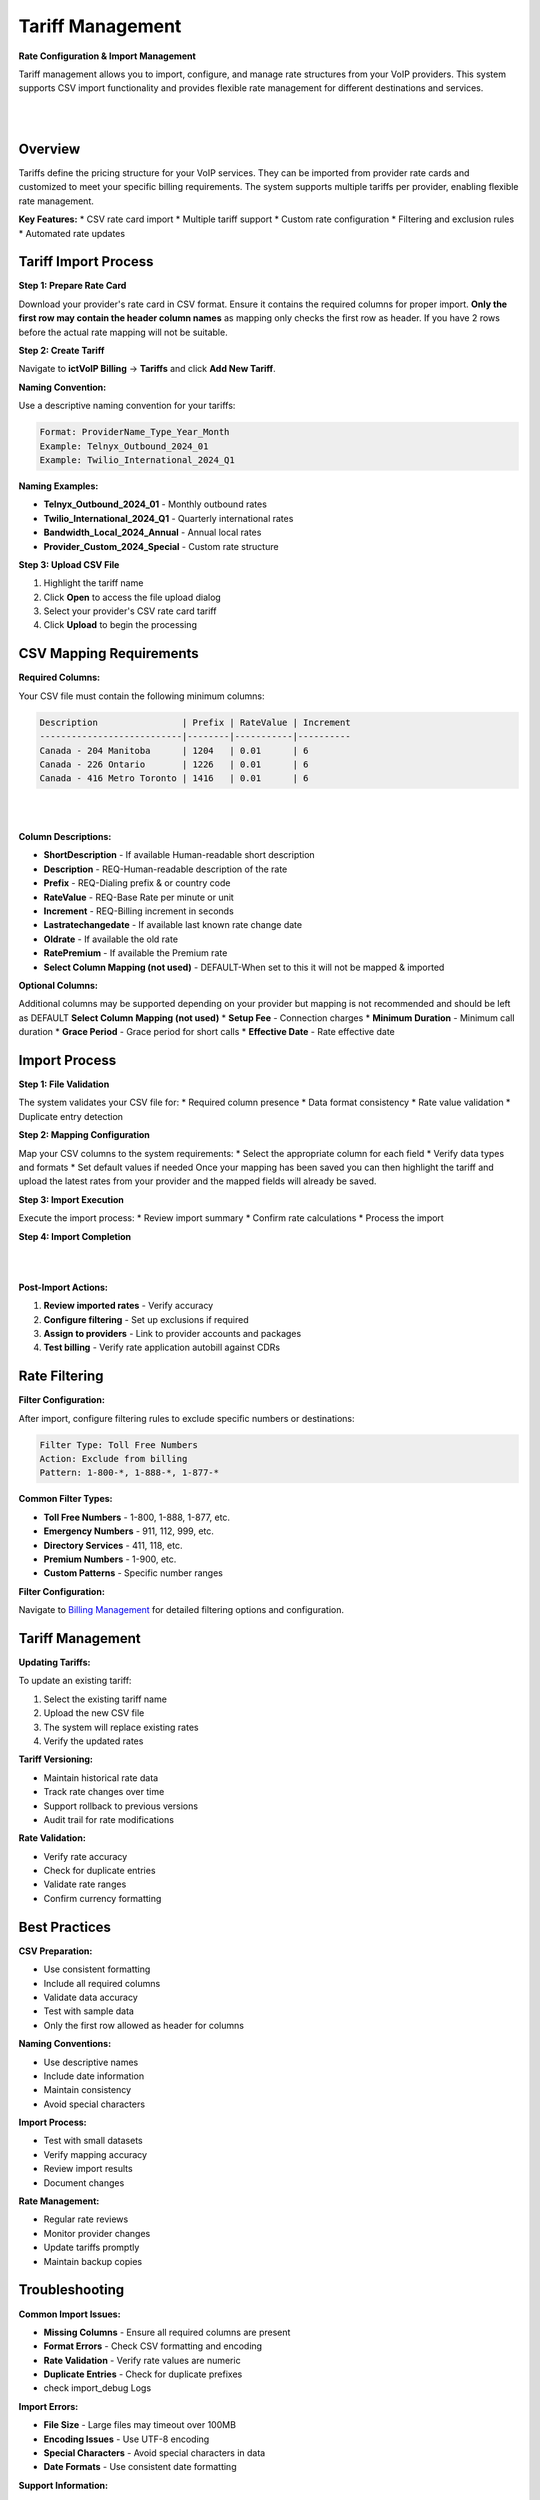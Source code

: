 Tariff Management
================

**Rate Configuration & Import Management**

Tariff management allows you to import, configure, and manage rate structures from your VoIP providers. This system supports CSV import functionality and provides flexible rate management for different destinations and services.

|

.. image:: ../_static/images/admin/billing.png
   :width: 900px
   :align: center
   :alt: Tariff Management Interface
|
Overview
--------

Tariffs define the pricing structure for your VoIP services. They can be imported from provider rate cards and customized to meet your specific billing requirements. The system supports multiple tariffs per provider, enabling flexible rate management.

**Key Features:**
* CSV rate card import
* Multiple tariff support
* Custom rate configuration
* Filtering and exclusion rules
* Automated rate updates

Tariff Import Process
--------------------

**Step 1: Prepare Rate Card**

Download your provider's rate card in CSV format. Ensure it contains the required columns for proper import. **Only the first row may contain the header column names** as mapping only checks the first row as header. If you have 2 rows before the actual rate mapping will not be suitable.

**Step 2: Create Tariff**

Navigate to **ictVoIP Billing** → **Tariffs** and click **Add New Tariff**.

**Naming Convention:**

Use a descriptive naming convention for your tariffs:

.. code-block:: text

   Format: ProviderName_Type_Year_Month
   Example: Telnyx_Outbound_2024_01
   Example: Twilio_International_2024_Q1

**Naming Examples:**

* **Telnyx_Outbound_2024_01** - Monthly outbound rates
* **Twilio_International_2024_Q1** - Quarterly international rates
* **Bandwidth_Local_2024_Annual** - Annual local rates
* **Provider_Custom_2024_Special** - Custom rate structure

**Step 3: Upload CSV File**

1. Highlight the tariff name
2. Click **Open** to access the file upload dialog
3. Select your provider's CSV rate card tariff
4. Click **Upload** to begin the processing

CSV Mapping Requirements
-----------------------

**Required Columns:**

Your CSV file must contain the following minimum columns:

.. code-block:: text

   Description                | Prefix | RateValue | Increment
   ---------------------------|--------|-----------|----------
   Canada - 204 Manitoba      | 1204   | 0.01      | 6
   Canada - 226 Ontario       | 1226   | 0.01      | 6
   Canada - 416 Metro Toronto | 1416   | 0.01      | 6

|

.. image:: ../_static/images/admin/tariff_mapping2.png
   :width: 900px
   :align: center
   :alt: CSV Import Mapping
|

**Column Descriptions:**

* **ShortDescription** - If available Human-readable short description
* **Description** - REQ-Human-readable description of the rate
* **Prefix** - REQ-Dialing prefix & or country code
* **RateValue** - REQ-Base Rate per minute or unit
* **Increment** - REQ-Billing increment in seconds
* **Lastratechangedate** - If available last known rate change date
* **Oldrate** - If available the old rate
* **RatePremium** - If available the Premium rate
* **Select Column Mapping (not used)** - DEFAULT-When set to this it will not be mapped & imported

**Optional Columns:**

Additional columns may be supported depending on your provider but mapping is not recommended and should be left as DEFAULT **Select Column Mapping (not used)**
* **Setup Fee** - Connection charges
* **Minimum Duration** - Minimum call duration
* **Grace Period** - Grace period for short calls
* **Effective Date** - Rate effective date

Import Process
-------------

**Step 1: File Validation**

The system validates your CSV file for:
* Required column presence
* Data format consistency
* Rate value validation
* Duplicate entry detection

**Step 2: Mapping Configuration**

Map your CSV columns to the system requirements:
* Select the appropriate column for each field
* Verify data types and formats
* Set default values if needed
Once your mapping has been saved you can then highlight the tariff and upload the latest rates from your provider and the mapped fields will already be saved.

**Step 3: Import Execution**

Execute the import process:
* Review import summary
* Confirm rate calculations
* Process the import

**Step 4: Import Completion**

|

.. image:: ../_static/images/admin/import_complete.png
   :width: 900px
   :align: center
   :alt: Import Complete
|

**Post-Import Actions:**

1. **Review imported rates** - Verify accuracy
2. **Configure filtering** - Set up exclusions if required
3. **Assign to providers** - Link to provider accounts and packages
4. **Test billing** - Verify rate application autobill against CDRs

Rate Filtering
-------------

**Filter Configuration:**

After import, configure filtering rules to exclude specific numbers or destinations:

.. code-block:: text

   Filter Type: Toll Free Numbers
   Action: Exclude from billing
   Pattern: 1-800-*, 1-888-*, 1-877-*

**Common Filter Types:**

* **Toll Free Numbers** - 1-800, 1-888, 1-877, etc.
* **Emergency Numbers** - 911, 112, 999, etc.
* **Directory Services** - 411, 118, etc.
* **Premium Numbers** - 1-900, etc.
* **Custom Patterns** - Specific number ranges

**Filter Configuration:**

Navigate to `Billing Management <../admin/billing_management.html>`_ for detailed filtering options and configuration.

Tariff Management
----------------

**Updating Tariffs:**

To update an existing tariff:

1. Select the existing tariff name
2. Upload the new CSV file
3. The system will replace existing rates
4. Verify the updated rates

**Tariff Versioning:**

* Maintain historical rate data
* Track rate changes over time
* Support rollback to previous versions
* Audit trail for rate modifications

**Rate Validation:**

* Verify rate accuracy
* Check for duplicate entries
* Validate rate ranges
* Confirm currency formatting

Best Practices
-------------

**CSV Preparation:**

* Use consistent formatting
* Include all required columns
* Validate data accuracy
* Test with sample data
* Only the first row allowed as header for columns

**Naming Conventions:**

* Use descriptive names
* Include date information
* Maintain consistency
* Avoid special characters

**Import Process:**

* Test with small datasets
* Verify mapping accuracy
* Review import results
* Document changes

**Rate Management:**

* Regular rate reviews
* Monitor provider changes
* Update tariffs promptly
* Maintain backup copies

Troubleshooting
--------------

**Common Import Issues:**

* **Missing Columns** - Ensure all required columns are present
* **Format Errors** - Check CSV formatting and encoding
* **Rate Validation** - Verify rate values are numeric
* **Duplicate Entries** - Check for duplicate prefixes
* check import_debug Logs

**Import Errors:**

* **File Size** - Large files may timeout over 100MB
* **Encoding Issues** - Use UTF-8 encoding
* **Special Characters** - Avoid special characters in data
* **Date Formats** - Use consistent date formatting

**Support Information:**

For tariff-related issues, provide:
* CSV file sample
* Error messages
* Import configuration
* Expected vs actual results
* All debug logs within the LOGS dir of the ictVoIP Billing addon.
Next Steps
----------

After tariff configuration:

1. **Provider Assignment** - Link tariffs to providers
2. **Package Configuration** - Create service packages
3. **Billing Setup** - Configure automated billing
4. **Testing** - Verify rate application with autobill


